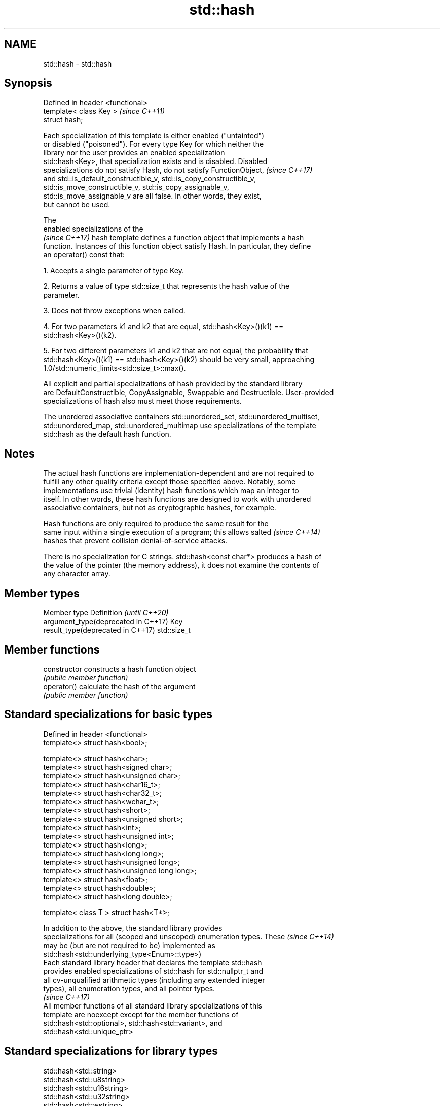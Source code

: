 .TH std::hash 3 "2019.08.27" "http://cppreference.com" "C++ Standard Libary"
.SH NAME
std::hash \- std::hash

.SH Synopsis
   Defined in header <functional>
   template< class Key >           \fI(since C++11)\fP
   struct hash;

   Each specialization of this template is either enabled ("untainted")
   or disabled ("poisoned"). For every type Key for which neither the
   library nor the user provides an enabled specialization
   std::hash<Key>, that specialization exists and is disabled. Disabled
   specializations do not satisfy Hash, do not satisfy FunctionObject,    \fI(since C++17)\fP
   and std::is_default_constructible_v, std::is_copy_constructible_v,
   std::is_move_constructible_v, std::is_copy_assignable_v,
   std::is_move_assignable_v are all false. In other words, they exist,
   but cannot be used.

   The
   enabled specializations of the
   \fI(since C++17)\fP hash template defines a function object that implements a hash
   function. Instances of this function object satisfy Hash. In particular, they define
   an operator() const that:

   1. Accepts a single parameter of type Key.

   2. Returns a value of type std::size_t that represents the hash value of the
   parameter.

   3. Does not throw exceptions when called.

   4. For two parameters k1 and k2 that are equal, std::hash<Key>()(k1) ==
   std::hash<Key>()(k2).

   5. For two different parameters k1 and k2 that are not equal, the probability that
   std::hash<Key>()(k1) == std::hash<Key>()(k2) should be very small, approaching
   1.0/std::numeric_limits<std::size_t>::max().

   All explicit and partial specializations of hash provided by the standard library
   are DefaultConstructible, CopyAssignable, Swappable and Destructible. User-provided
   specializations of hash also must meet those requirements.

   The unordered associative containers std::unordered_set, std::unordered_multiset,
   std::unordered_map, std::unordered_multimap use specializations of the template
   std::hash as the default hash function.

.SH Notes

   The actual hash functions are implementation-dependent and are not required to
   fulfill any other quality criteria except those specified above. Notably, some
   implementations use trivial (identity) hash functions which map an integer to
   itself. In other words, these hash functions are designed to work with unordered
   associative containers, but not as cryptographic hashes, for example.

   Hash functions are only required to produce the same result for the
   same input within a single execution of a program; this allows salted  \fI(since C++14)\fP
   hashes that prevent collision denial-of-service attacks.

   There is no specialization for C strings. std::hash<const char*> produces a hash of
   the value of the pointer (the memory address), it does not examine the contents of
   any character array.

.SH Member types

   Member type                        Definition  \fI(until C++20)\fP
   argument_type(deprecated in C++17) Key
   result_type(deprecated in C++17)   std::size_t

.SH Member functions

   constructor   constructs a hash function object
                 \fI(public member function)\fP
   operator()    calculate the hash of the argument
                 \fI(public member function)\fP

.SH Standard specializations for basic types

   Defined in header <functional>
   template<> struct hash<bool>;

   template<> struct hash<char>;
   template<> struct hash<signed char>;
   template<> struct hash<unsigned char>;
   template<> struct hash<char16_t>;
   template<> struct hash<char32_t>;
   template<> struct hash<wchar_t>;
   template<> struct hash<short>;
   template<> struct hash<unsigned short>;
   template<> struct hash<int>;
   template<> struct hash<unsigned int>;
   template<> struct hash<long>;
   template<> struct hash<long long>;
   template<> struct hash<unsigned long>;
   template<> struct hash<unsigned long long>;
   template<> struct hash<float>;
   template<> struct hash<double>;
   template<> struct hash<long double>;

   template< class T > struct hash<T*>;

   In addition to the above, the standard library provides
   specializations for all (scoped and unscoped) enumeration types. These \fI(since C++14)\fP
   may be (but are not required to be) implemented as
   std::hash<std::underlying_type<Enum>::type>)
   Each standard library header that declares the template std::hash
   provides enabled specializations of std::hash for std::nullptr_t and
   all cv-unqualified arithmetic types (including any extended integer
   types), all enumeration types, and all pointer types.
                                                                          \fI(since C++17)\fP
   All member functions of all standard library specializations of this
   template are noexcept except for the member functions of
   std::hash<std::optional>, std::hash<std::variant>, and
   std::hash<std::unique_ptr>

.SH Standard specializations for library types

   std::hash<std::string>
   std::hash<std::u8string>
   std::hash<std::u16string>
   std::hash<std::u32string>
   std::hash<std::wstring>
   std::hash<std::pmr::string>
   std::hash<std::pmr::u8string>
   std::hash<std::pmr::u16string>
   std::hash<std::pmr::u32string>
   std::hash<std::pmr::wstring>    hash support for strings
   \fI(C++11)\fP                         \fI(class template specialization)\fP
   (C++20)
   \fI(C++11)\fP
   \fI(C++11)\fP
   \fI(C++11)\fP
   (C++20)
   (C++20)
   (C++20)
   (C++20)
   (C++20)
   std::hash<std::error_code>      hash support for std::error_code
   \fI(C++11)\fP                         \fI(class template specialization)\fP
   std::hash<std::bitset>          hash support for std::bitset
   \fI(C++11)\fP                         \fI(class template specialization)\fP
   std::hash<std::unique_ptr>      hash support for std::unique_ptr
   \fI(C++11)\fP                         \fI(class template specialization)\fP
   std::hash<std::shared_ptr>      hash support for std::shared_ptr
   \fI(C++11)\fP                         \fI(class template specialization)\fP
   std::hash<std::type_index>      hash support for std::type_index
   \fI(C++11)\fP                         \fI(class template specialization)\fP
   std::hash<std::vector<bool>>    hash support for std::vector<bool>
   \fI(C++11)\fP                         \fI(class template specialization)\fP
   std::hash<std::thread::id>      hash support for std::thread::id
   \fI(C++11)\fP                         \fI(class template specialization)\fP
   std::hash<std::optional>        specializes the std::hash algorithm
   \fI(C++17)\fP                         \fI(class template specialization)\fP
   std::hash<std::variant>         specializes the std::hash algorithm
   \fI(C++17)\fP                         \fI(class template specialization)\fP
   std::hash<std::string_view>
   std::hash<std::wstring_view>
   std::hash<std::u8string_view>
   std::hash<std::u16string_view>
   std::hash<std::u32string_view>  hash support for string views
   \fI(C++17)\fP                         \fI(class template specialization)\fP
   \fI(C++17)\fP
   (C++20)
   \fI(C++17)\fP
   \fI(C++17)\fP
   std::hash<std::error_condition> hash support for std::error_condition
   \fI(C++17)\fP                         \fI(class template specialization)\fP

   Note: additional specializations for std::pair and the standard container types, as
   well as utility functions to compose hashes are available in boost.hash

.SH Example

   
// Run this code

 #include <iostream>
 #include <iomanip>
 #include <functional>
 #include <string>
 #include <unordered_set>

 struct S {
     std::string first_name;
     std::string last_name;
 };
 bool operator==(const S& lhs, const S& rhs) {
     return lhs.first_name == rhs.first_name && lhs.last_name == rhs.last_name;
 }

 // custom hash can be a standalone function object:
 struct MyHash
 {
     std::size_t operator()(S const& s) const noexcept
     {
         std::size_t h1 = std::hash<std::string>{}(s.first_name);
         std::size_t h2 = std::hash<std::string>{}(s.last_name);
         return h1 ^ (h2 << 1); // or use boost::hash_combine (see Discussion)
     }
 };

 // custom specialization of std::hash can be injected in namespace std
 namespace std
 {
     template<> struct hash<S>
     {
         typedef S argument_type;
         typedef std::size_t result_type;
         result_type operator()(argument_type const& s) const noexcept
         {
             result_type const h1 ( std::hash<std::string>{}(s.first_name) );
             result_type const h2 ( std::hash<std::string>{}(s.last_name) );
             return h1 ^ (h2 << 1); // or use boost::hash_combine (see Discussion)
         }
     };
 }

 int main()
 {

     std::string str = "Meet the new boss...";
     std::size_t str_hash = std::hash<std::string>{}(str);
     std::cout << "hash(" << std::quoted(str) << ") = " << str_hash << '\\n';

     S obj = { "Hubert", "Farnsworth"};
     // using the standalone function object
     std::cout << "hash(" << std::quoted(obj.first_name) << ','
                << std::quoted(obj.last_name) << ") = "
                << MyHash{}(obj) << " (using MyHash)\\n                           or "
                << std::hash<S>{}(obj) << " (using injected std::hash<S> specialization)\\n";

     // custom hash makes it possible to use custom types in unordered containers
     // The example will use the injected std::hash<S> specialization above,
     // to use MyHash instead, pass it as a second template argument
     std::unordered_set<S> names = {obj, {"Bender", "Rodriguez"}, {"Turanga", "Leela"} };
     for(auto& s: names)
         std::cout << std::quoted(s.first_name) << ' ' << std::quoted(s.last_name) << '\\n';
 }

.SH Possible output:

 hash("Meet the new boss...") = 1861821886482076440
 hash("Hubert","Farnsworth") = 17622465712001802105 (using MyHash)
                            or 17622465712001802105 (using injected std::hash<S> specialization)
 "Turanga" "Leela"
 "Bender" "Rodriguez"
 "Hubert" "Farnsworth"
